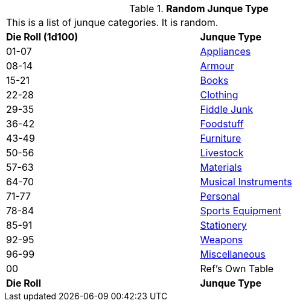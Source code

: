 // Table 51.0 Random Junque Type
.*Random Junque Type*
[width="75%",cols="^,<",frame="all", stripes="even"]
|===
2+<|This is a list of junque categories. It is random.
s|Die Roll (1d100)
s|Junque Type

|01-07
|<<_appliances,Appliances>>

|08-14
|<<_armour,Armour>>

|15-21
|<<_books,Books>>

|22-28
|<<_clothing,Clothing>>

|29-35
|<<_fiddle_junque,Fiddle Junk>>

|36-42
|<<_foodstuff,Foodstuff>>

|43-49
|<<_furniture,Furniture>>

|50-56
|<<_livestock,Livestock>>

|57-63
|<<_materials,Materials>>

|64-70
|<<_musical_instruments,Musical Instruments>>

|71-77
|<<_personal,Personal>>

|78-84
|<<_sports_equipment,Sports Equipment>>

|85-91
|<<_stationery,Stationery>>

|92-95
|<<_weapons,Weapons>>

|96-99
|<<_miscellaneous,Miscellaneous>>

|00
|Ref's Own Table

s|Die Roll
s|Junque Type


|===
